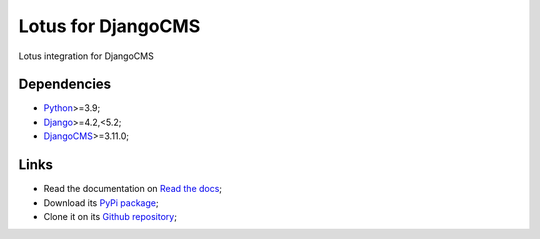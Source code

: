 .. _Python: https://www.python.org/
.. _Django: https://www.djangoproject.com/
.. _DjangoCMS: https://docs.django-cms.org/en/release-3.11.x/

===================
Lotus for DjangoCMS
===================

Lotus integration for DjangoCMS


Dependencies
************

* `Python`_>=3.9;
* `Django`_>=4.2,<5.2;
* `DjangoCMS`_>=3.11.0;


Links
*****

* Read the documentation on `Read the docs <https://djangocms-lotus.readthedocs.io/>`_;
* Download its `PyPi package <https://pypi.python.org/pypi/djangocms-lotus>`_;
* Clone it on its `Github repository <https://github.com/emencia/djangocms-lotus>`_;
